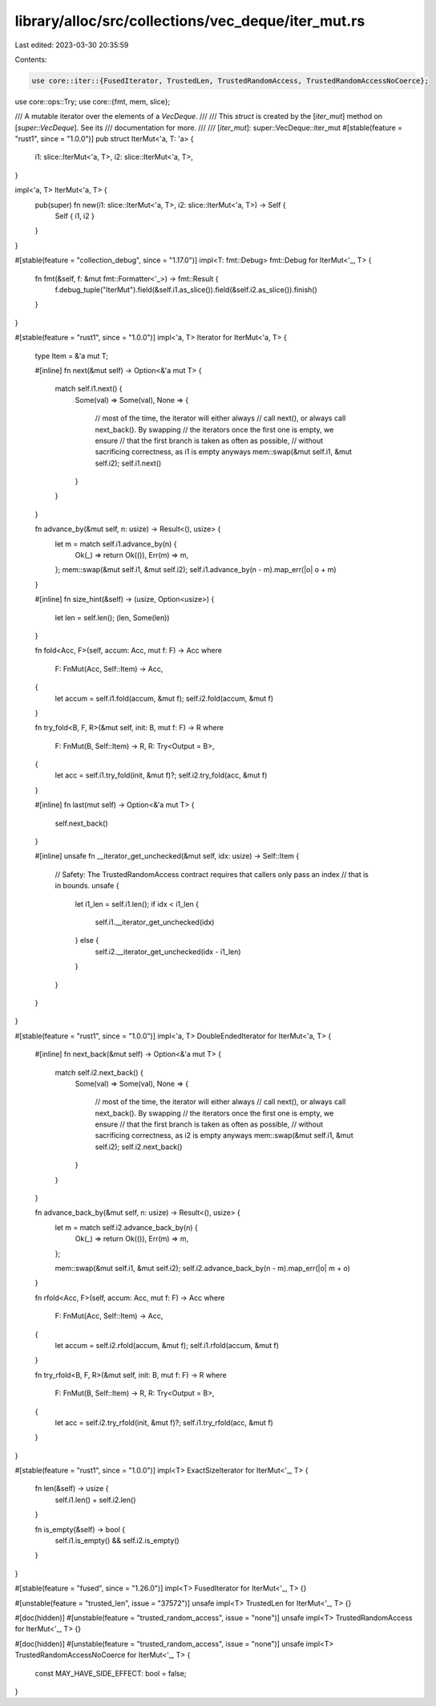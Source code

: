 library/alloc/src/collections/vec_deque/iter_mut.rs
===================================================

Last edited: 2023-03-30 20:35:59

Contents:

.. code-block:: rs

    use core::iter::{FusedIterator, TrustedLen, TrustedRandomAccess, TrustedRandomAccessNoCoerce};
use core::ops::Try;
use core::{fmt, mem, slice};

/// A mutable iterator over the elements of a `VecDeque`.
///
/// This `struct` is created by the [`iter_mut`] method on [`super::VecDeque`]. See its
/// documentation for more.
///
/// [`iter_mut`]: super::VecDeque::iter_mut
#[stable(feature = "rust1", since = "1.0.0")]
pub struct IterMut<'a, T: 'a> {
    i1: slice::IterMut<'a, T>,
    i2: slice::IterMut<'a, T>,
}

impl<'a, T> IterMut<'a, T> {
    pub(super) fn new(i1: slice::IterMut<'a, T>, i2: slice::IterMut<'a, T>) -> Self {
        Self { i1, i2 }
    }
}

#[stable(feature = "collection_debug", since = "1.17.0")]
impl<T: fmt::Debug> fmt::Debug for IterMut<'_, T> {
    fn fmt(&self, f: &mut fmt::Formatter<'_>) -> fmt::Result {
        f.debug_tuple("IterMut").field(&self.i1.as_slice()).field(&self.i2.as_slice()).finish()
    }
}

#[stable(feature = "rust1", since = "1.0.0")]
impl<'a, T> Iterator for IterMut<'a, T> {
    type Item = &'a mut T;

    #[inline]
    fn next(&mut self) -> Option<&'a mut T> {
        match self.i1.next() {
            Some(val) => Some(val),
            None => {
                // most of the time, the iterator will either always
                // call next(), or always call next_back(). By swapping
                // the iterators once the first one is empty, we ensure
                // that the first branch is taken as often as possible,
                // without sacrificing correctness, as i1 is empty anyways
                mem::swap(&mut self.i1, &mut self.i2);
                self.i1.next()
            }
        }
    }

    fn advance_by(&mut self, n: usize) -> Result<(), usize> {
        let m = match self.i1.advance_by(n) {
            Ok(_) => return Ok(()),
            Err(m) => m,
        };
        mem::swap(&mut self.i1, &mut self.i2);
        self.i1.advance_by(n - m).map_err(|o| o + m)
    }

    #[inline]
    fn size_hint(&self) -> (usize, Option<usize>) {
        let len = self.len();
        (len, Some(len))
    }

    fn fold<Acc, F>(self, accum: Acc, mut f: F) -> Acc
    where
        F: FnMut(Acc, Self::Item) -> Acc,
    {
        let accum = self.i1.fold(accum, &mut f);
        self.i2.fold(accum, &mut f)
    }

    fn try_fold<B, F, R>(&mut self, init: B, mut f: F) -> R
    where
        F: FnMut(B, Self::Item) -> R,
        R: Try<Output = B>,
    {
        let acc = self.i1.try_fold(init, &mut f)?;
        self.i2.try_fold(acc, &mut f)
    }

    #[inline]
    fn last(mut self) -> Option<&'a mut T> {
        self.next_back()
    }

    #[inline]
    unsafe fn __iterator_get_unchecked(&mut self, idx: usize) -> Self::Item {
        // Safety: The TrustedRandomAccess contract requires that callers only pass an index
        // that is in bounds.
        unsafe {
            let i1_len = self.i1.len();
            if idx < i1_len {
                self.i1.__iterator_get_unchecked(idx)
            } else {
                self.i2.__iterator_get_unchecked(idx - i1_len)
            }
        }
    }
}

#[stable(feature = "rust1", since = "1.0.0")]
impl<'a, T> DoubleEndedIterator for IterMut<'a, T> {
    #[inline]
    fn next_back(&mut self) -> Option<&'a mut T> {
        match self.i2.next_back() {
            Some(val) => Some(val),
            None => {
                // most of the time, the iterator will either always
                // call next(), or always call next_back(). By swapping
                // the iterators once the first one is empty, we ensure
                // that the first branch is taken as often as possible,
                // without sacrificing correctness, as i2 is empty anyways
                mem::swap(&mut self.i1, &mut self.i2);
                self.i2.next_back()
            }
        }
    }

    fn advance_back_by(&mut self, n: usize) -> Result<(), usize> {
        let m = match self.i2.advance_back_by(n) {
            Ok(_) => return Ok(()),
            Err(m) => m,
        };

        mem::swap(&mut self.i1, &mut self.i2);
        self.i2.advance_back_by(n - m).map_err(|o| m + o)
    }

    fn rfold<Acc, F>(self, accum: Acc, mut f: F) -> Acc
    where
        F: FnMut(Acc, Self::Item) -> Acc,
    {
        let accum = self.i2.rfold(accum, &mut f);
        self.i1.rfold(accum, &mut f)
    }

    fn try_rfold<B, F, R>(&mut self, init: B, mut f: F) -> R
    where
        F: FnMut(B, Self::Item) -> R,
        R: Try<Output = B>,
    {
        let acc = self.i2.try_rfold(init, &mut f)?;
        self.i1.try_rfold(acc, &mut f)
    }
}

#[stable(feature = "rust1", since = "1.0.0")]
impl<T> ExactSizeIterator for IterMut<'_, T> {
    fn len(&self) -> usize {
        self.i1.len() + self.i2.len()
    }

    fn is_empty(&self) -> bool {
        self.i1.is_empty() && self.i2.is_empty()
    }
}

#[stable(feature = "fused", since = "1.26.0")]
impl<T> FusedIterator for IterMut<'_, T> {}

#[unstable(feature = "trusted_len", issue = "37572")]
unsafe impl<T> TrustedLen for IterMut<'_, T> {}

#[doc(hidden)]
#[unstable(feature = "trusted_random_access", issue = "none")]
unsafe impl<T> TrustedRandomAccess for IterMut<'_, T> {}

#[doc(hidden)]
#[unstable(feature = "trusted_random_access", issue = "none")]
unsafe impl<T> TrustedRandomAccessNoCoerce for IterMut<'_, T> {
    const MAY_HAVE_SIDE_EFFECT: bool = false;
}


